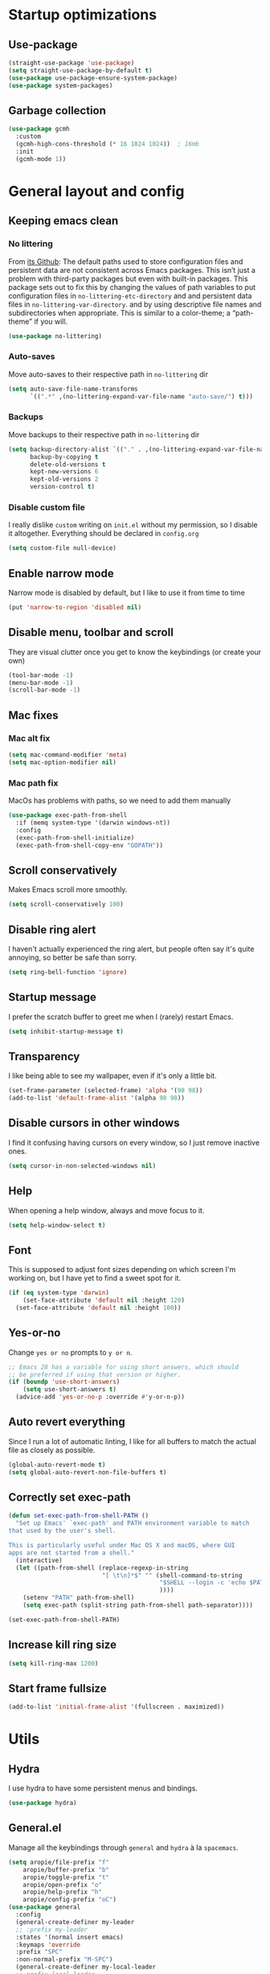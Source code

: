 * Startup optimizations
** Use-package
#+BEGIN_SRC emacs-lisp
  (straight-use-package 'use-package)
  (setq straight-use-package-by-default t)
  (use-package use-package-ensure-system-package)
  (use-package system-packages)
#+END_SRC
** Garbage collection
#+BEGIN_SRC emacs-lisp
  (use-package gcmh
    :custom
    (gcmh-high-cons-threshold (* 16 1024 1024))  ; 16mb
    :init
    (gcmh-mode 1))
#+END_SRC
* General layout and config
** Keeping emacs clean
*** No littering
From [[https://github.com/emacscollective/no-littering][its Github]]: The default paths used to store configuration files and persistent data are not
consistent across Emacs packages. This isn’t just a problem with third-party packages but even with
built-in packages. This package sets out to fix this by changing the values of path variables to put
configuration files in ~no-littering-etc-directory~ and and persistent data files in
~no-littering-var-directory~. and by using descriptive file names and subdirectories when
appropriate. This is similar to a color-theme; a “path-theme” if you will.
#+BEGIN_SRC emacs-lisp
  (use-package no-littering)
#+END_SRC
*** Auto-saves
Move auto-saves to their respective path in ~no-littering~ dir
#+BEGIN_SRC emacs-lisp
  (setq auto-save-file-name-transforms
        `((".*" ,(no-littering-expand-var-file-name "auto-save/") t)))
#+END_SRC

*** Backups
Move backups to their respective path in ~no-littering~ dir
#+BEGIN_SRC emacs-lisp
  (setq backup-directory-alist `(("." . ,(no-littering-expand-var-file-name "backups/")))
        backup-by-copying t
        delete-old-versions t
        kept-new-versions 6
        kept-old-versions 2
        version-control t)
#+END_SRC

*** Disable custom file
I really dislike ~custom~ writing on ~init.el~ without my permission, so I disable it
altogether. Everything should be declared in ~config.org~
#+BEGIN_SRC emacs-lisp
  (setq custom-file null-device)
#+END_SRC
** Enable narrow mode
Narrow mode is disabled by default, but I like to use it from time to time
#+BEGIN_SRC emacs-lisp
  (put 'narrow-to-region 'disabled nil)
#+END_SRC
** Disable menu, toolbar and scroll
They are visual clutter once you get to know the keybindings (or create your own)
#+BEGIN_SRC emacs-lisp
  (tool-bar-mode -1)
  (menu-bar-mode -1)
  (scroll-bar-mode -1)
#+END_SRC
** Mac fixes
*** Mac alt fix
#+BEGIN_SRC emacs-lisp
  (setq mac-command-modifier 'meta)
  (setq mac-option-modifier nil)
#+END_SRC
*** Mac path fix
MacOs has problems with paths, so we need to add them manually
#+BEGIN_SRC emacs-lisp
  (use-package exec-path-from-shell
    :if (memq system-type '(darwin windows-nt))
    :config
    (exec-path-from-shell-initialize)
    (exec-path-from-shell-copy-env "GOPATH"))
#+END_SRC
** Scroll conservatively
Makes Emacs scroll more smoothly.
#+BEGIN_SRC emacs-lisp
  (setq scroll-conservatively 100)
#+END_SRC
** Disable ring alert
I haven't actually experienced the ring alert, but people often say it's quite annoying, so better
be safe than sorry.
#+BEGIN_SRC emacs-lisp
  (setq ring-bell-function 'ignore)
#+END_SRC
** Startup message
I prefer the scratch buffer to greet me when I (rarely) restart Emacs.
#+BEGIN_SRC emacs-lisp
  (setq inhibit-startup-message t)
#+END_SRC
** Transparency
I like being able to see my wallpaper, even if it's only a little bit.
#+BEGIN_SRC emacs-lisp
  (set-frame-parameter (selected-frame) 'alpha '(98 98))
  (add-to-list 'default-frame-alist '(alpha 98 98))
#+END_SRC
** Disable cursors in other windows
I find it confusing having cursors on every window, so I just remove inactive ones.
#+BEGIN_SRC emacs-lisp
  (setq cursor-in-non-selected-windows nil)
#+END_SRC
** Help
When opening a help window, always and move focus to it.
#+BEGIN_SRC emacs-lisp
  (setq help-window-select t)
#+END_SRC
** Font
This is supposed to adjust font sizes depending on which screen I'm working on, but I have yet to
find a sweet spot for it.
#+BEGIN_SRC emacs-lisp
  (if (eq system-type 'darwin)
      (set-face-attribute 'default nil :height 120)
    (set-face-attribute 'default nil :height 100))
#+END_SRC
** Yes-or-no
Change =yes or no= prompts to =y or n=.
#+BEGIN_SRC emacs-lisp
  ;; Emacs 28 has a variable for using short answers, which should
  ;; be preferred if using that version or higher.
  (if (boundp 'use-short-answers)
      (setq use-short-answers t)
    (advice-add 'yes-or-no-p :override #'y-or-n-p))
#+END_SRC
** Auto revert everything
Since I run a lot of automatic linting, I like for all buffers to match the actual file as closely
as possible.
#+BEGIN_SRC emacs-lisp
  (global-auto-revert-mode t)
  (setq global-auto-revert-non-file-buffers t)
#+END_SRC
** Correctly set exec-path
#+BEGIN_SRC emacs-lisp
  (defun set-exec-path-from-shell-PATH ()
    "Set up Emacs' `exec-path' and PATH environment variable to match
  that used by the user's shell.

  This is particularly useful under Mac OS X and macOS, where GUI
  apps are not started from a shell."
    (interactive)
    (let ((path-from-shell (replace-regexp-in-string
                            "[ \t\n]*$" "" (shell-command-to-string
                                            "$SHELL --login -c 'echo $PATH'"
                                            ))))
      (setenv "PATH" path-from-shell)
      (setq exec-path (split-string path-from-shell path-separator))))

  (set-exec-path-from-shell-PATH)
#+END_SRC
** Increase kill ring size
#+BEGIN_SRC emacs-lisp
  (setq kill-ring-max 1200)
#+END_SRC
** Start frame fullsize
#+BEGIN_SRC emacs-lisp
  (add-to-list 'initial-frame-alist '(fullscreen . maximized))
#+END_SRC
* Utils
** Hydra
I use hydra to have some persistent menus and bindings.
#+BEGIN_SRC emacs-lisp
  (use-package hydra)
#+END_SRC
** General.el
Manage all the keybindings through ~general~ and ~hydra~ à la ~spacemacs~.
#+BEGIN_SRC emacs-lisp
  (setq aropie/file-prefix "f"
  	  aropie/buffer-prefix "b"
  	  aropie/toggle-prefix "t"
  	  aropie/open-prefix "o"
  	  aropie/help-prefix "h"
  	  aropie/config-prefix "oC")
  (use-package general
    :config
    (general-create-definer my-leader
  	;; :prefix my-leader
  	:states '(normal insert emacs)
  	:keymaps 'override
  	:prefix "SPC"
  	:non-normal-prefix "M-SPC")
    (general-create-definer my-local-leader
  	;; prefix local-leader
  	:states '(normal insert emacs)
  	:prefix "SPC m"
  	:non-normal-prefix "M-SPC m")
    (general-auto-unbind-keys))
  (my-leader
    aropie/file-prefix'(:ignore t :which-key "File")
    aropie/buffer-prefix '(:ignore t :which-key "Buffer")
    aropie/toggle-prefix '(:ignore t :which-key "Toggle")
    aropie/open-prefix '(:ignore t :which-key "Open")
    aropie/help-prefix '(:ignore t :which-key "Help")
    aropie/config-prefix '(:ignore t :which-key "Config"))
#+END_SRC
** Main keybindings
*** File keybindings
#+BEGIN_SRC emacs-lisp
  ;; Taken from https://emacsredux.com/blog/2013/05/04/rename-file-and-buffer/
  (defun aropie/rename-file-and-buffer ()
    "Rename the current buffer and file it is visiting."
    (interactive)
    (let ((filename (buffer-file-name)))
      (if (not (and filename (file-exists-p filename)))
          (message "Buffer is not visiting a file!")
        (let ((new-name (read-file-name "New name: " filename)))
          (cond
           ((vc-backend filename) (vc-rename-file filename new-name))
           (t
            (rename-file filename new-name t)
            (set-visited-file-name new-name t t)))))))

  (my-leader
    :infix aropie/file-prefix
    "f" '("Find file" . find-file)
    "s" '("Save file" . save-buffer)
    "r" '("Rename/move this file)" . aropie/rename-file-and-buffer)
    "u" '("Sudo find file (TBD)" t . :ignore)
    "U" '("Sudo this file (TBD)" t . :ignore))
  (my-leader
    "SPC" '("Find file in project" . projectile-find-file)
    "." '("Find file" . find-file)
    "," '("Switch to buffer" . switch-to-buffer))
#+END_SRC
*** Buffer keybindings
#+BEGIN_SRC emacs-lisp
  (my-leader
    :infix aropie/buffer-prefix
    "b" '("Switch to workspace buffer" . consult-buffer)
    "i" '("Clone buffer as indirect buffer" . clone-indirect-buffer)
    "k" '("Kill this buffer" . kill-this-buffer)
    "r" '("Revert buffer" . revert-buffer)
    "n" '("Next buffer" . next-buffer)
    "p" '("Previous buffer" . previous-buffer)
    "e" '("Set buffer coding system" . set-buffer-file-coding-system))
  (my-leader
    "," '("Switch to workspace buffer" . consult-buffer))
#+END_SRC
*** Toggle keybindings
#+BEGIN_SRC emacs-lisp
  (my-leader
	:infix aropie/toggle-prefix
	"l" '("Line numbers" . global-display-line-numbers-mode)
	"r" '("Read only mode" . read-only-mode)
	"w" '("Whitespace mode" . whitespace-mode)
	"v" '("Visual line mode" . visual-line-mode)
	"t" '("Truncate lines" . toggle-truncate-lines))
#+END_SRC
*** Open keybindings
#+BEGIN_SRC emacs-lisp
  (my-leader
    :infix aropie/open-prefix
    "c" '("Calc" . calc)
    "s" '("Scratch" . scratch-buffer))

#+END_SRC
*** Help keybindings
#+BEGIN_SRC emacs-lisp
  (my-leader
    :infix aropie/help-prefix
    "a" '("Apropos" . apropos-command)
    "k" '("Key" . describe-key)
    "f" '("Function" . describe-function)
    "m" '("Mode" . describe-mode)
    "b" '("Bindings" . describe-bindings)
    "B" '("Personal bindings" . general-describe-keybindings)
    "v" '("Variable" . describe-variable))
#+END_SRC
*** Config shortcuts
I tend to modify a lot my config files, so I set shortcuts to the most used ones.
#+BEGIN_SRC emacs-lisp
  (defun aropie/emacs-config-visit ()
    (interactive)
    (find-file (expand-file-name "config.org" user-emacs-directory)))
  (defun aropie/zsh-config-visit ()
    (interactive)
    (find-file (expand-file-name ".zshrc" (let ((dir (substitute-env-vars "$ZDOTDIR")))
  										  (if (eq dir "")
  											  (substitute-env-vars "$HOME")
  											dir)))))
  (defun aropie/emacs-config-reload ()
    (interactive)
    (org-babel-load-file (expand-file-name "config.org" user-emacs-directory)))

  (my-leader
    :infix aropie/config-prefix
    "e" '("emacs" . aropie/emacs-config-visit)
    "z" '("zsh" . aropie/zsh-config-visit)
    "r" '("Reload emacs config" . aropie/emacs-config-reload))
#+END_SRC
** Which-key
Because Emacs is hard enough without visual aids.
#+BEGIN_SRC emacs-lisp
  (use-package which-key
    :init
    (which-key-mode)
    :custom
    (setq which-key-idle-delay 1))
#+END_SRC
** Rg
Ripgrep.
#+BEGIN_SRC emacs-lisp
  (use-package rg
    :ensure-system-package (rg . ripgrep))
#+END_SRC
** Vertico
From [[https://github.com/minad/vertico][its Github]]: Vertico provides a performant and minimalistic vertical completion UI based on the
default completion system. The focus of Vertico is to provide a UI which behaves correctly under all
circumstances. By reusing the built-in facilities system, Vertico achieves full compatibility with
built-in Emacs completion commands and completion tables.
#+BEGIN_SRC emacs-lisp
  (use-package vertico
    :custom
    (enable-recursive-minibuffers t)
    (vertico-cycle t)
    :config
    (general-define-key
     :keymaps 'vertico-map
     "C-S-J" 'vertico-next-group
     "C-S-K" 'vertico-previous-group
     "C-j" 'vertico-next
     "C-k" 'vertico-previous)
    (vertico-mode))
#+END_SRC
** Marginalia
Adds annotations at the margin for minivuffer completions.
#+BEGIN_SRC emacs-lisp
  (use-package marginalia
    :after vertico
    :general (:keymaps 'minibuffer-local-map
              "M-A" 'marginalia-cycle)
    :init
    (marginalia-mode t))
#+END_SRC
** Orderless
#+BEGIN_SRC emacs-lisp
  (use-package orderless
    :ensure t
    :custom
    (completion-styles '(orderless basic))
    (completion-category-overrides '((file (styles basic partial-completion)))))
#+END_SRC
** Consult
#+BEGIN_SRC emacs-lisp
  (use-package consult
    :after (evil)
    :hook (completion-list-mode . consult-preview-at-point-mode)
    :init
    (general-define-key
     "C-s" 'consult-line
     :keymap minibuffer-local-map
     "C-r" 'consult-history)
    (evil-add-command-properties #'consult-buffer :jump t)
    :config

    (my-leader
      :infix aropie/toggle-prefix
      "m" '("Toggle minor mode (i/o/l/g SPC)" . consult-minor-mode-menu)
      "M" '("Toggle major mode (l/g/m SPC)" . consult-mode-command))
    (setq xref-show-xrefs-function #'consult-xref
          xref-show-definitions-function #'consult-xref))
#+END_SRC
** Embark
#+BEGIN_SRC emacs-lisp
  (use-package embark
    :bind
    (("C-." . embark-act)         ;; pick some comfortable binding
     ("C-;" . embark-dwim)        ;; good alternative: M-.
     ("C-h B" . embark-bindings))) ;; alternative for `describe-bindings'
  (use-package embark-consult
    :ensure t ; only need to install it, embark loads it after consult if found
    :hook
    (embark-collect-mode . consult-preview-at-point-mode))
#+END_SRC
** Presentation mode
A mode to enbiggen font for presentations and screen sharing.
#+BEGIN_SRC emacs-lisp
  (use-package presentation
    :config
    (defun aropie/presentation-on ()
      (lsp-ui-mode -1))
    (defun aropie/presentation-off ()
      (lsp-ui-mode 1))

    (add-hook 'presentation-on-hook #'aropie/presentation-on)
    (add-hook 'presentation-off-hook #'aropie/presentation-off)

    (my-leader
      :infix aropie/toggle-prefix
      "p" '("Presentation mode" . presentation-mode)))
#+END_SRC
** Projectile
Projectile's really cool. Very nice project management.
#+BEGIN_SRC emacs-lisp
  (use-package projectile
    :custom
    (projectile-indexing-method 'alien)
    (projectile-completion-system 'auto)
    (projectile-enable-caching t)
    :config
    (add-to-list 'projectile-globally-ignored-directories ".venv")
    (projectile-mode t)
    (my-leader
      :infix "p"
      "" '(:ignore t :which-key "Project")
  	"p" '("Switch project" . projectile-switch-project)
      "f" '("Find file" . projectile-find-file)
      "F" '("Find file (other window)" . projectile-find-file-other-window)
      "b" '("Switch to buffer" . projectile-switch-to-buffer)
      "B" '("Switch to buffer (other window)" . projectile-switch-to-buffer-other-window)
      "k" '("Kill all project buffers" . projectile-kill-buffers)
      "t" '("Toggle between test and implementation" . projectile-toggle-between-implementation-and-test)
      "T" '("Run project's tests" . projectile-test-project)
      "a" '("Add bookmark to project" . projectile-add-known-project)
      "r" '("Replace in project" . projectile-replace)
      "c" '("Clear project's cache" . projectile-invalidate-cache)
      "s" '("Search in project" . consult-ripgrep)))
#+END_SRC
** Dumb-jump
Jumping to definitions made simple
#+BEGIN_SRC emacs-lisp
  (use-package dumb-jump
    :custom
    (dumb-jump-use-visible-window nil)
    :config
    (add-hook 'xref-backend-functions #'dumb-jump-xref-activate)
    (setq dumb-jump-force-searcher 'rg)
    (my-leader
      :infix "d"
      "" '(:ignore t :which-key "Definition")
      "j" '("Jump to definition" . dumb-jump-go)
      "o" '("Jump to definition on the other window" . dumb-jump-go-other-window)
      "l" '("Look at definition on tooltip" . dumb-jump-quick-look)
      "b" '("Jump back to previous-to-jump position" . dumb-jump-back)))
#+END_SRC

** Helpful
Improves ~help~ buffers adding contextual information and multiple references.
#+BEGIN_SRC emacs-lisp
  (use-package helpful
    :bind
    ([remap describe-function] . helpful-function)
    ([remap describe-command] . helpful-command)
    ([remap describe-variable] . helpful-variable)
    ([remap describe-key] . helpful-key))
#+END_SRC
** Undo tree
Undoing becomes actually a branching tree, one that I can actually navigate. This is some serious
voodoo stuff.
#+BEGIN_SRC emacs-lisp
  (use-package undo-tree
    :custom (undo-tree-auto-save-history nil)
    :config
    (global-undo-tree-mode t)
    (my-leader
  	:infix aropie/open-prefix
  	"u" '("Undo tree" . undo-tree-visualize)))
#+END_SRC
** Avy
Jump around like there's no tomorrow.
#+BEGIN_SRC emacs-lisp
  (use-package avy
    :custom
    (avy-background t)
    (avy-all-windows t)
    :config
    (defun aropie/avy-jump-to-char-in-one-window()
      (interactive)
      (setq current-prefix-arg '(4)) ; C-u
      (call-interactively 'avy-goto-char-2))


  (defun avy-goto-definition (pt)
    (save-excursion
  	(goto-char pt)
  	(evil-goto-definition))
    t)

  (setf (alist-get ?D avy-dispatch-alist) 'avy-goto-definition)

    (general-define-key
     :keymaps 'override
     "C-;" 'avy-goto-char-timer)

    (my-leader
      :infix "j"
      "" '(:ignore t :which-key "Jump")
      "w" '("Jump to word" . avy-goto-subword-1)
      "l" '("Jump to line" . avy-goto-line)
      "c" '("Jump to char" . avy-goto-char)
      "m" '(:ignore t :which-key "Move...")
      "ml" '("Move line" . avy-move-line)
      "mr" '("Move region" . avy-move-region)
      "y" '(:ignore t :which-key "Yank...")
      "yl" '("Yank line" . avy-copy-line)
      "yr" '("Yank region" . avy-copy-region)
      "k" '(:ignore t :which-key "Kill...")
      "kr" '("Kill region between lines" . avy-kill-region)
      "kl" '("Kill line" . avy-kill-whole-line)))
#+END_SRC
** Ace window
Window managing made smart.
#+BEGIN_SRC emacs-lisp
  (use-package ace-window
    :custom
    (aw-scope 'frame)
    (aw-keys '(?a ?s ?d ?f ?g ?h ?j ?k ?l))
    :config
    (global-set-key (kbd "M-o") 'other-window)
    (winner-mode t)
    (general-define-key
     :states '(normal insert emacs)
     :keymaps 'override
     "C-w C-w" 'ace-window)

    (my-leader
      :infix "w"
      "" '(:ignore t :which-key "Windows")
      "w" '("Change window" . ace-window)
      "u" '("Undo windows config" . winner-undo)
      "s" '("Swap windows" . ace-swap-window)
      "o" '("Delete other windows" . delete-other-windows)
      "x" '("Delete window" . ace-delete-window)
      "h" '("Split window horizontally" . split-window-vertically)
      "v" '("Split window vertically" . split-window-horizontally)
      "r" '("Resize windows" . hydra-window-resize/body)))
#+END_SRC
** Verb
Like [[https://github.com/pashky/restclient.el][restclient.el]], but +better+ with ~org-mode.~
#+BEGIN_SRC emacs-lisp
  (use-package verb
    :config
    (push '("application/x-amz-json-1.1" verb-handler-json) verb-content-type-handlers)
    (my-local-leader
  	:keymaps 'verb-mode-map
  	:state 'normal
  	"m" 'verb-send-request-on-point
  	"vv" 'verb-set-var))
#+END_SRC
*** Set local variables to safe
For the custom template I'm using for verb files, I set some variables to ~safe~ in order to avoid
prompts everytime I open one of those files.
#+BEGIN_SRC emacs-lisp
  (add-to-list 'safe-local-variable-values '(flyspell-mode))
  (add-to-list 'safe-local-variable-values '(org-fontify-emphasized-text))
#+END_SRC
** Persistent scratch
#+BEGIN_SRC emacs-lisp
  (use-package persistent-scratch
    :init
    (persistent-scratch-setup-default)
    :config
    (add-hook 'kill-emacs-hook 'persistent-scratch-save))
#+END_SRC
** Dired
#+BEGIN_SRC emacs-lisp
  (use-package dired
    :straight nil
    :custom
    (dired-listing-switches "-Agho --group-directories-first")
    (dired-recursive-copies 'always)
    (dired-recursive-deletes 'always)
    (dired-dwim-target t)
    (dired-omit-files "^\\.[^.].*")
    (dired-use-ls-dired 'unspecified)
    :hook ((dired-mode . dired-omit-mode)
           (dired-mode . dired-hide-details-mode))
    :general (my-leader
    	:infix aropie/toggle-prefix
    	:states '(normal visual motion)
    	:keymaps 'dired-mode-map
    	"h" '("Toggle hidden files" . dired-omit-mode)
    	"a" '("Toggle full details" . dired-hide-details-mode))
    :init
    (when (eq system-type 'darwin)
  	(setq insert-directory-program "/opt/homebrew/bin/gls"))

    :config

    ;; Open dired folders in same buffer
    (put 'dired-find-alternate-file 'disabled nil)

    (general-define-key
     :states 'normal
     :keymaps 'dired-mode-map
     "h" 'dired-up-directory
     "l" 'dired-find-alternate-file)


    (my-leader
      :infix aropie/open-prefix
      "d" '("Dired" . dired-jump)))
#+END_SRC
*** Dired narrow
#+BEGIN_SRC emacs-lisp
  (use-package dired-narrow
    :bind (:map dired-mode-map
                ("/" . dired-narrow)))
#+END_SRC
*** Dired colorizing
#+BEGIN_SRC emacs-lisp
  (use-package diredfl
    :hook (dired-mode . diredfl-mode))
#+END_SRC
*** All the icons
#+BEGIN_SRC emacs-lisp
  (use-package all-the-icons-dired
    :hook (dired-mode . all-the-icons-dired-mode))
#+END_SRC
*** Rainbow
#+BEGIN_SRC emacs-lisp
  (use-package dired-rainbow
    :config
    (progn
      (dired-rainbow-define-chmod directory "#6cb2eb" "d.*")
      (dired-rainbow-define html "#eb5286" ("css" "less" "sass" "scss" "htm" "html" "jhtm" "mht" "eml" "mustache" "xhtml"))
      (dired-rainbow-define xml "#f2d024" ("xml" "xsd" "xsl" "xslt" "wsdl" "bib" "json" "msg" "pgn" "rss" "yaml" "yml" "rdata"))
      (dired-rainbow-define document "#9561e2" ("docm" "doc" "docx" "odb" "odt" "pdb" "pdf" "ps" "rtf" "djvu" "epub" "odp" "ppt" "pptx"))
      (dired-rainbow-define markdown "#ffed4a" ("org" "etx" "info" "markdown" "md" "mkd" "nfo" "pod" "rst" "tex" "textfile" "txt"))
      (dired-rainbow-define database "#6574cd" ("xlsx" "xls" "csv" "accdb" "db" "mdb" "sqlite" "nc"))
      (dired-rainbow-define media "#de751f" ("mp3" "mp4" "MP3" "MP4" "avi" "mpeg" "mpg" "flv" "ogg" "mov" "mid" "midi" "wav" "aiff" "flac"))
      (dired-rainbow-define image "#f66d9b" ("tiff" "tif" "cdr" "gif" "ico" "jpeg" "jpg" "png" "psd" "eps" "svg"))
      (dired-rainbow-define log "#c17d11" ("log"))
      (dired-rainbow-define shell "#f6993f" ("awk" "bash" "bat" "sed" "sh" "zsh" "vim"))
      (dired-rainbow-define interpreted "#38c172" ("py" "ipynb" "rb" "pl" "t" "msql" "mysql" "pgsql" "sql" "r" "clj" "cljs" "scala" "js"))
      (dired-rainbow-define compiled "#4dc0b5" ("asm" "cl" "lisp" "el" "c" "h" "c++" "h++" "hpp" "hxx" "m" "cc" "cs" "cp" "cpp" "go" "f" "for" "ftn" "f90" "f95" "f03" "f08" "s" "rs" "hi" "hs" "pyc" ".java"))
      (dired-rainbow-define executable "#8cc4ff" ("exe" "msi"))
      (dired-rainbow-define compressed "#51d88a" ("7z" "zip" "bz2" "tgz" "txz" "gz" "xz" "z" "Z" "jar" "war" "ear" "rar" "sar" "xpi" "apk" "xz" "tar"))
      (dired-rainbow-define packaged "#faad63" ("deb" "rpm" "apk" "jad" "jar" "cab" "pak" "pk3" "vdf" "vpk" "bsp"))
      (dired-rainbow-define encrypted "#ffed4a" ("gpg" "pgp" "asc" "bfe" "enc" "signature" "sig" "p12" "pem"))
      (dired-rainbow-define fonts "#6cb2eb" ("afm" "fon" "fnt" "pfb" "pfm" "ttf" "otf"))
      (dired-rainbow-define partition "#e3342f" ("dmg" "iso" "bin" "nrg" "qcow" "toast" "vcd" "vmdk" "bak"))
      (dired-rainbow-define vc "#0074d9" ("git" "gitignore" "gitattributes" "gitmodules"))
      (dired-rainbow-define-chmod executable-unix "#38c172" "-.*x.*")
      ))
#+END_SRC
*** Collapse
#+BEGIN_SRC emacs-lisp
  (use-package dired-collapse
    :hook (dired-mode . dired-collapse-mode))
#+END_SRC
** Make shebang (#!) files executable on save
#+BEGIN_SRC emacs-lisp
(add-hook 'after-save-hook #'executable-make-buffer-file-executable-if-script-p)
#+END_SRC
** PDF Tools
#+BEGIN_SRC emacs-lisp
  (use-package pdf-tools
    :config
    (pdf-tools-install))
#+END_SRC
*** PDF restore view
#+BEGIN_SRC emacs-lisp
  (use-package pdf-view-restore
    :after pdf-tools
    :config
    (add-hook 'pdf-view-mode-hook 'pdf-view-restore-mode))
#+END_SRC
** Debugging
#+BEGIN_SRC emacs-lisp
  (use-package dap-mode
    :config
    (dap-ui-mode 1))
#+END_SRC
** Ediff
#+BEGIN_SRC emacs-lisp
  (setq ediff-window-setup-function 'ediff-setup-windows-plain)
  (setq ediff-split-window-function 'split-window-horizontally)
#+END_SRC
** Vterm
#+BEGIN_SRC emacs-lisp
  (use-package vterm
    :custom (vterm-max-scrollback 100000))
#+END_SRC
*** Multi-Vterm
#+BEGIN_SRC emacs-lisp
  (use-package multi-vterm
    :after consult
    :hook (vterm-mode . evil-insert-state)
    :general ("C-<return>" 'aropie/dwim-toggle-dedicated-vterm)
    :init
    (defun aropie/dwim-toggle-dedicated-vterm ()
  	"DWIM when toggling the dedicated vterm buffer.

  If dedicated vterm is not visible, open it and switch focus to it.
  If it's visible but not selected, select it.
  If it's visible and selected, close it."
  	(interactive)
  	(let ((vterm-buffer-window (if (boundp 'multi-vterm-dedicated-buffer)
  								   (get-buffer-window multi-vterm-dedicated-buffer))))
  	  (if vterm-buffer-window
  		  (if (eq (current-buffer) multi-vterm-dedicated-buffer)
  			  (multi-vterm-dedicated-close)
  			(select-window vterm-buffer-window))
  		(multi-vterm-dedicated-open))))
    :config
    ;;  Filter by default the dedicated vterm from consult buffer list
    (push "\\*vterminal - dedicated\\*" consult-buffer-filter))
#+END_SRC
** Popwin
#+BEGIN_SRC emacs-lisp
  (use-package popwin
    :config
    (popwin-mode 1))
#+END_SRC
** GPT
Add an LLM client within Emacs
#+BEGIN_SRC emacs-lisp
  (use-package gptel
    :config
    (my-leader
  	:infix aropie/open-prefix
  	"g" '("GPT" . gptel-menu)))
#+END_SRC
** Pulsar
#+BEGIN_SRC emacs-lisp
  (use-package pulsar
    :config
    (pulsar-global-mode t))

#+END_SRC
* Editing
** Indentation
*** Tabs
**** Use tabs (almost) always
#+BEGIN_SRC emacs-lisp
  (setq-default indent-tabs-mode t)
#+END_SRC
**** Set default tab size
#+BEGIN_SRC emacs-lisp
  (setq-default tab-width 4)
#+END_SRC
** Line numbers
Use relative line numbers, but only for programming languages
#+BEGIN_SRC emacs-lisp
  (setq display-line-numbers-type 'visual)
  (add-hook 'prog-mode-hook 'display-line-numbers-mode)
#+END_SRC
** Evil
Embrace the anarchy. I love vim's modal editing. I hate vim as an editor
#+BEGIN_QUOTE
Evil will always triumph, because good is dumb.
Spaceballs (1987)
#+END_QUOTE

#+BEGIN_SRC emacs-lisp
  (use-package evil
    :requires undo-tree
    :custom
    (evil-undo-system 'undo-tree)
    :init
    (setq evil-want-integration t)
    (setq evil-want-keybinding nil)
    (setq evil-respect-visual-line-mode t)
    (setq-default evil-shift-width tab-width)
    :config
    ;; Push xref to the front of goto-defintion functions so it always have priority
    (push 'evil-goto-definition-xref evil-goto-definition-functions)
    (evil-mode 1))
#+END_SRC
*** Evil collection
#+BEGIN_SRC emacs-lisp
  (use-package evil-collection
    :after evil
    :custom (evil-collection-outline-bind-tab-p t)
    :config
    (evil-collection-init))
#+END_SRC
*** Evil snipe
#+BEGIN_SRC emacs-lisp
  (use-package evil-snipe
    :custom
    (evil-snipe-smart-case t)
    (evil-snipe-auto-scroll t)
    :init
    (evil-snipe-mode t)
    (evil-snipe-override-mode t)
    ;; Evil-snipe conflicts with Magit
    (add-hook 'magit-mode-hook 'turn-off-evil-snipe-override-mode))
#+END_SRC
*** Evil args
#+BEGIN_SRC emacs-lisp
  (use-package evil-args
    :config
    ;; bind evil-args text objects
    (define-key evil-inner-text-objects-map "a" 'evil-inner-arg)
    (define-key evil-outer-text-objects-map "a" 'evil-outer-arg)

    ;; bind evil-forward/backward-args
    (define-key evil-normal-state-map "L" 'evil-forward-arg)
    (define-key evil-normal-state-map "H" 'evil-backward-arg)
    (define-key evil-motion-state-map "L" 'evil-forward-arg)
    (define-key evil-motion-state-map "H" 'evil-backward-arg))
#+END_SRC
*** Evil commentary
Allows to comment word-objects
#+BEGIN_SRC emacs-lisp
  (use-package evil-commentary
    :init
    (evil-commentary-mode t))

#+END_SRC
*** Evil surround
Allows to modify surroundings of word-objects
#+BEGIN_SRC emacs-lisp
  (use-package evil-surround
    :init
    (global-evil-surround-mode t))
#+END_SRC
*** Evil exchange
Allows for text objects exchanging
#+BEGIN_SRC emacs-lisp
  (use-package evil-exchange
    :config
    (evil-exchange-install))
#+END_SRC
*** Evil escape
#+BEGIN_SRC emacs-lisp
  (use-package evil-escape
    :config
    (setq-default evil-escape-key-sequence "jk")
    (evil-escape-mode t))
#+END_SRC
*** Evil indent
#+BEGIN_SRC emacs-lisp
  (use-package evil-indent-plus
    :config
    (evil-indent-plus-default-bindings))
#+END_SRC
*** Evil numbers
#+BEGIN_SRC emacs-lisp
  (use-package evil-numbers
    :config
    (define-key evil-normal-state-map (kbd "C-c +") 'evil-numbers/inc-at-pt)
    (define-key evil-normal-state-map (kbd "C-c -") 'evil-numbers/dec-at-pt)
    (define-key evil-visual-state-map (kbd "C-c +") 'evil-numbers/inc-at-pt)
    (define-key evil-visual-state-map (kbd "C-c -") 'evil-numbers/dec-at-pt))
#+END_SRC
*** Evil multiple cursors
#+BEGIN_SRC emacs-lisp
  (use-package evil-mc
  	:hook ((prog-mode text-mode) . evil-mc-mode)
  	:config
      ;; Prevent evil-mc from deleting named registers
      ;; See https://github.com/gabesoft/evil-mc/issues/83
      (setq evil-mc-cursor-variables
    		(mapcar
    		 (lambda (s)
    		   (remove 'register-alist
    				   (remove 'evil-markers-alist
    						   (remove evil-was-yanked-without-register s))))
    		 evil-mc-cursor-variables))

  	(defhydra hydra-mc (:color red)
  	  "Multiple cursors"
  	  ("n" evil-mc-make-and-goto-next-match "Create and next match")
  	  ("p" evil-mc-make-and-goto-prev-match "Create and previous match")
  	  ("N" evil-mc-skip-and-goto-next-match "Skip to next match")
  	  ("P" evil-mc-skip-and-goto-prev-match "Skip to previous match")
  	  ("m" evil-mc-make-all-cursors "Create all cursors")
  	  ("j" evil-mc-make-cursor-move-next-line "Create and next line")
  	  ("k" evil-mc-make-cursor-move-prev-line "Create and previous line")
  	  ("q" evil-mc-undo-all-cursors "Undo all cursors" :color blue))
  	(general-define-key
  	 :states '(normal visual)
  	 :keymaps 'override
  	 "gr" 'hydra-mc/body))
#+END_SRC
*** Evil Owl
#+BEGIN_SRC emacs-lisp
  (use-package evil-owl
    :custom (evil-owl-max-string-length 500)
    :config
    (add-to-list 'display-buffer-alist
                 '("*evil-owl*"
                   (display-buffer-in-side-window)
                   (side . bottom)
                   (window-height . 0.3)))
    (evil-owl-mode))
#+END_SRC
** Electric parenthesis
#+BEGIN_SRC emacs-lisp
  (electric-pair-mode t)
  (setq electric-pair-skip-whitespace nil)
#+END_SRC
** Remove whitespace prior to saving
#+BEGIN_SRC emacs-lisp
  (add-hook 'before-save-hook 'delete-trailing-whitespace)
#+END_SRC
** Flycheck
Syntax checker and linter on the fly
#+BEGIN_SRC emacs-lisp
  (use-package flycheck
    :init (global-flycheck-mode))

#+END_SRC
** Tree sitter
#+BEGIN_SRC emacs-lisp
  (use-package tree-sitter)
  (use-package tree-sitter-langs
    :init (add-hook 'tree-sitter-after-on-hook #'tree-sitter-hl-mode)
    :config
    (global-tree-sitter-mode))
#+END_SRC
** Code Folding
#+BEGIN_SRC emacs-lisp
  (use-package hideshow
    :hook (prog-mode . hs-minor-mode))
#+END_SRC
** Better jumper
#+BEGIN_SRC emacs-lisp
  (use-package better-jumper
    :hook (better-jumper-post-jump . recenter)
    :custom (better-jumper-add-jump-behavior 'replace)
    :init
    ;; Pulse the cursor after jumping
    (add-to-list 'pulsar-pulse-functions 'better-jumper-jump-forward)
    (add-to-list 'pulsar-pulse-functions 'better-jumper-jump-backward)
    :general (:states '(normal motion)
  					"C-o" 'better-jumper-jump-backward
  					"C-i" 'better-jumper-jump-forward)
    :config
    (better-jumper-mode))
#+END_SRC
** Apheleia
#+BEGIN_SRC emacs-lisp
  (use-package apheleia
    :config
    (apheleia-global-mode t))
#+END_SRC
** Auto-fill-mode
Enable ~auto-fill-mode~ for code comments. Also, by default ~fill-column~ is set to 70, which is way too low,
so we increase it a little bit. This value will be used for auto-filling code comments and also by
~org-mode~.
#+BEGIN_SRC emacs-lisp
  (setq-default fill-column 100)
  (add-hook 'prog-mode-hook
  		  (lambda () (progn
  					   (auto-fill-mode t)
  					   (set (make-local-variable 'comment-auto-fill-only-comments) t))))
#+END_SRC
** Parrot
#+BEGIN_SRC emacs-lisp
  (use-package parrot
    :config
    (parrot-mode)
    (define-key evil-normal-state-map (kbd "[r") 'parrot-rotate-prev-word-at-point)
    (define-key evil-normal-state-map (kbd "]r") 'parrot-rotate-next-word-at-point))
#+END_SRC
* Completion
** LSP
#+BEGIN_SRC emacs-lisp
  (use-package lsp-mode
    :hook (lsp-mode . lsp-enable-which-key-integration)
    :custom
    (lsp-headerline-breadcrumb-segments '(project file symbols))
    (lsp-headerline-breadcrumb-enable t)
    (lsp-enable-symbol-highlighting t)
    (lsp-lens-enable t)
    (lsp-eldoc-enable-hover t)
    (lsp-modeline-diagnostics-enable t)
    (lsp-diagnostics-provider 'flycheck)
    (lsp-signature-render-documentation nil)
    (lsp-log-io nil)
    (lsp-use-plists t)
    :commands lsp
    :config
    (general-define-key
     :states 'normal
     "gD" 'lsp-find-references)
    (my-leader
  	:infix "c"
  	"" '(:ignore t :which-key "Code")
  	"d" '("Debug session" . dap-hydra)
  	"r" '("Rename symbol" . lsp-rename)))

  (use-package lsp-ui
    :custom
    (lsp-ui-doc-enable t)
    (lsp-ui-doc-position 'at-point)
    (lsp-ui-doc-include-signature t)
    (lsp-ui-sideline-enable t)
    :hook (lsp-mode . lsp-ui-doc-mode)
    :config
    (my-leader
      :infix "c"
      "i" '("imenu" . lsp-ui-imenu))
    (my-leader
  	:infix aropie/toggle-prefix
  	"b" '("Breadcrumb" . lsp-headerline-breadcrumb-mode))
    (general-define-key
     :keymaps '(override lsp-ui-mode-map)
     :states 'normal
     "K" 'lsp-ui-doc-glance
     "<backtab>" 'lsp-ui-doc-focus-frame)
    (general-define-key
     :states 'normal
     :keymaps 'lsp-ui-doc-frame-mode-map
     "q" 'lsp-ui-doc-hide))
#+END_SRC
*** LSP booster
#+BEGIN_SRC emacs-lisp
  (defun lsp-booster--advice-json-parse (old-fn &rest args)
    "Try to parse bytecode instead of json."
    (or
     (when (equal (following-char) ?#)
  	 (let ((bytecode (read (current-buffer))))
  	   (when (byte-code-function-p bytecode)
  		 (funcall bytecode))))
     (apply old-fn args)))
  (advice-add (if (progn (require 'json)
  					   (fboundp 'json-parse-buffer))
  				'json-parse-buffer
  			  'json-read)
  			:around
  			#'lsp-booster--advice-json-parse)

  (defun lsp-booster--advice-final-command (old-fn cmd &optional test?)
    "Prepend emacs-lsp-booster command to lsp CMD."
    (let ((orig-result (funcall old-fn cmd test?)))
      (if (and (not test?)                             ;; for check lsp-server-present?
               (not (file-remote-p default-directory)) ;; see lsp-resolve-final-command, it would add extra shell wrapper
               lsp-use-plists
               (not (functionp 'json-rpc-connection))  ;; native json-rpc
               (executable-find "emacs-lsp-booster"))
          (progn
    	(when-let ((command-from-exec-path (executable-find (car orig-result))))  ;; resolve command from exec-path (in case not found in $PATH)
              (setcar orig-result command-from-exec-path))
    	(message "Using emacs-lsp-booster for %s!" orig-result)
    	(cons "emacs-lsp-booster" orig-result))
    	orig-result)))
  (advice-add 'lsp-resolve-final-command :around #'lsp-booster--advice-final-command)
#+END_SRC
** Company
My choice for auto-completion
#+BEGIN_SRC emacs-lisp
  (use-package company
	:after lsp-mode
	:hook (prog-mode . company-mode)
	:custom
	(company-begin-commands '(self-insert-command))
	(company-idle-delay 0.0)
	(company-minimum-prefix-length 1)
	(company-show-numbers t)
	(company-dabbrev-code-everywhere t)
	(company-dabbrev-code-other-buffers t)
	(company-dabbrev-downcase nil)
	(company-dabbrev-ignore-case t)
	(company-tooltip-align-annotations t)
	(company-show-quick-access t)
	:config
	(company-tng-configure-default))
#+END_SRC
*** Company box
#+BEGIN_SRC emacs-lisp
  (use-package company-box
    :requires company
    :hook (company-mode . company-box-mode))
#+END_SRC
*** Company Quickhelp
#+BEGIN_SRC emacs-lisp
  (use-package company-quickhelp
    :hook (company-mode . company-quickhelp-mode))
#+END_SRC
** YASnippet
#+BEGIN_SRC emacs-lisp
  (use-package yasnippet
    :custom (yas-snippet-dirs `(,(concat user-emacs-directory "templates")))
    :hook (yas-before-expand-snippet . evil-insert-state)
    :init
    (yas-global-mode 1))
#+END_SRC
** File templates
Idea taken from [[http://howardism.org/Technical/Emacs/templates-tutorial.html][here]]
#+BEGIN_SRC emacs-lisp
  (use-package autoinsert
    :custom
    (auto-insert-query nil)
    (auto-insert-directory (concat user-emacs-directory "templates"))
    :hook (find-file . auto-insert)
    :config
    (defun autoinsert-yas-expand()
      "Replace text in yasnippet template."
      (yas-expand-snippet (buffer-string) (point-min) (point-max)))
    (define-auto-insert "\\.py?$" ["default-py.py" autoinsert-yas-expand])
    (define-auto-insert "\\endpoints.org?$" ["default-endpoints.org" autoinsert-yas-expand])
    (define-auto-insert "\\.uml$" ["default-uml.uml" autoinsert-yas-expand])
    (auto-insert-mode t))
#+END_SRC
* UI
** Doom-theme
I like how Doom looks, but it's way too convoluted for my taste, so I just grab their theme
#+BEGIN_SRC emacs-lisp
  (use-package doom-themes
    :config
    (load-theme 'doom-one t)
    (doom-themes-org-config))
#+END_SRC
** Solaire
=Solaire-mode= is an aesthetic plugin designed to visually distinguish "real" buffers (i.e. file-visiting code buffers where you do most of your work) from "unreal" buffers (like popups, sidebars, log buffers, terminals, etc) by giving the latter a slightly different -- often darker -- background
#+BEGIN_SRC emacs-lisp
  (use-package solaire-mode
    :config
    (solaire-global-mode 1))
#+END_SRC
** All the icons
We take advantage of running Emacs as a GUI, and get nice icons for it
#+BEGIN_SRC emacs-lisp
  (use-package all-the-icons
    :init
    (unless (member "all-the-icons" (font-family-list))
  	(all-the-icons-install-fonts t)))
#+END_SRC
** All-the-icons-completion
#+BEGIN_SRC emacs-lisp
  (use-package all-the-icons-completion
    :after (marginalia all-the-icons)
    :hook (marginalia-mode . all-the-icons-completion-marginalia-setup)
    :init
    (all-the-icons-completion-mode))
#+END_SRC
** Doom-modeline
Nice replacement for default mode line
#+BEGIN_SRC emacs-lisp
  (use-package doom-modeline
    :hook (after-init . doom-modeline-mode)
    :defer t
    :init
    (unless (member "Symbols Nerd Font Mono" (font-family-list))
  	(nerd-icons-install-fonts t))
    :custom
    (doom-modeline-buffer-file-name-style 'relative-to-project)
    :config
    (set-face-attribute 'doom-modeline-evil-normal-state nil :foreground "skyblue2")
    (set-face-attribute 'doom-modeline-evil-insert-state nil :foreground "green"))
#+END_SRC

** Cursor colors
Adds visual aid to the modeline to know which mode I'm in
#+BEGIN_SRC emacs-lisp
  (setq evil-emacs-state-cursor '("red" bar))
  (setq evil-normal-state-cursor '("skyblue2" box))
  (setq evil-visual-state-cursor '("gray" box))
  (setq evil-insert-state-cursor '("green" bar))
  (setq evil-replace-state-cursor '("red" hollow))
  (setq evil-operator-state-cursor '("red" hollow))
#+END_SRC

** Rainbow-delimiters
Visual aid to know which parenthesis is paired to which
#+BEGIN_SRC emacs-lisp
  (use-package rainbow-delimiters
    :hook (prog-mode . rainbow-delimiters-mode))
#+END_SRC

** Show-paren
Highlight matching parenthesis on selection
#+BEGIN_SRC emacs-lisp
  (show-paren-mode t)
#+END_SRC
** Indent guides
Visual aid for indentation
#+BEGIN_SRC emacs-lisp
  (use-package highlight-indent-guides
    :custom
    (highlight-indent-guides-responsive 'top)
    (highlight-indent-guides-method 'character)
    (highlight-indent-guides-auto-character-face-perc 30)
    (highlight-indent-guides-auto-top-character-face-perc 80)
    :hook
    (prog-mode . highlight-indent-guides-mode))
#+END_SRC

** Line highlight
Highlights current line to aid with quick cursor finding
#+BEGIN_SRC emacs-lisp
  (global-hl-line-mode t)
#+END_SRC
** Pretty symbols
In emacs 24.4 we got prettify-symbols-mode which replaces things like lambda with λ. This can help make the code easier to read. The inhibit-compacting-font-caches stops garbage collect from trying to handle font caches which makes things a lot faster and saves us ram.
#+BEGIN_SRC emacs-lisp
  (setq prettify-symbols-unprettify-at-point 'right-edge)
  (setq inhibit-compacting-font-caches t)
#+END_SRC
These symbols are the basics I like enabled for all ~prog-mode~ modes.
#+BEGIN_SRC emacs-lisp
  (add-hook 'prog-mode-hook
            (lambda ()
              (push '("!=" . ?≠) prettify-symbols-alist)
              (push '("<=" . ?≤) prettify-symbols-alist)
              (push '(">=" . ?≥) prettify-symbols-alist)
              (push '("=>" . ?⇒) prettify-symbols-alist)))
#+END_SRC
** Nyan mode
#+BEGIN_SRC emacs-lisp
  (use-package nyan-mode
    :config
    (nyan-mode)
    (nyan-start-animation))
#+END_SRC
** Visual fill column
#+BEGIN_SRC emacs-lisp
  (use-package visual-fill-column
	:defer t
	:custom
	(visual-fill-column-width 110)
	(visual-fill-column-center-text t)
	(visual-fill-column-enable-sensible-window-split t))
#+END_SRC
** SVG-Tags
#+BEGIN_SRC emacs-lisp
  ;; It displays badly on MacOS, so I'm disabling it until I can figure it out
  (use-package svg-tag-mode
    :if (not (eq system-type 'darwin)))
#+END_SRC
** Hide mode-line
To be used in hooks for hiding the mode-line, mainly inferior-modes (ie shells, REPLs, etc)
#+BEGIN_SRC emacs-lisp
  (use-package hide-mode-line)
#+END_SRC
* Org
** Basic config
#+BEGIN_SRC emacs-lisp
    (defun aropie/org-mode-setup ()
  	(visual-fill-column-mode t)
  	(auto-fill-mode t)
  	(setq evil-auto-indent nil))

  (use-package org
  	:defer t
  	:hook (org-mode . aropie/org-mode-setup)
  	:custom
  	(org-src-window-setup 'current-window)
  	(org-log-done 'time)
  	(org-log-into-drawer t)
  	(org-agenda-start-with-log-time t)
  	(org-enforce-todo-dependencies t)
  	(org-hide-emphasis-markers t)
  	(org-confirm-babel-evaluate nil)
  	(org-ellipsis " ▾")
  	(org-src-fontify-natively t)
  	(org-fontify-quote-and-verse-blocks t)
  	(org-src-tab-acts-natively t)
  	(org-src-preserve-indentation nil)
  	(org-startup-folded t)
  	(org-cycle-separator-lines 2)
  	(org-tags-column 0)
  	(org-pretty-entities t)
  	(org-use-sub-superscripts nil)
  	:config
  	(add-to-list 'org-structure-template-alist '("el" . "SRC emacs-lisp"))
  	(add-to-list 'org-structure-template-alist '("sh" . "SRC sh"))
  	(add-to-list 'org-structure-template-alist '("sho" . "SRC sh :results output"))
  	(add-to-list 'org-export-backends 'md)
  	(add-to-list 'org-export-backends 'beamer)

  	;; Load languages functionality into Org Babel
  	(org-babel-do-load-languages
  	 'org-babel-load-languages
  	 '((shell . t)))

  	(my-local-leader
  	  :keymaps 'org-mode-map
  	  :state 'normal
  	  "t" 'org-set-tags-command
  	  "m" 'org-insert-structure-template)

  	(general-define-key
  	 :states 'normal
  	 :keymaps 'org-mode-map
  	 "TAB" 'org-cycle
  	 "H" 'org-up-element))
#+END_SRC
** Org Roam
#+BEGIN_SRC emacs-lisp
  (use-package org-roam
    :custom
    (org-roam-directory "~/Notes")
    :init (setq org-roam-v2-ack t)
    :config
    (org-roam-db-autosync-mode)
    (my-leader
      :infix "o"
      "n" '("Notes" . org-roam-node-find)))
#+END_SRC
** Agenda
#+BEGIN_SRC emacs-lisp
  (setq org-agenda-files '("~/Org"))
#+END_SRC
** Org bullet
#+BEGIN_SRC emacs-lisp
  (use-package org-bullets
    :hook (org-mode . org-bullets-mode))
#+END_SRC
** Org-pomodoro
#+BEGIN_SRC emacs-lisp
  (use-package org-pomodoro
    :defer t
    :config
    (setq org-pomodoro-ticking-sound-p t)
    (setq org-pomodoro-ticking-sound-states '(:pomodoro)))
#+END_SRC
** Org-capture
#+BEGIN_SRC emacs-lisp
  (global-set-key (kbd "C-c c") 'org-capture)
  (setq org-default-notes-file "~/Org/refile.org")
#+END_SRC
** Refile
#+BEGIN_SRC emacs-lisp
                                          ; Targets include this file and any file contributing to the agenda - up to 9 levels deep
  (setq org-refile-targets (quote ((nil :maxlevel . 9)
                                   (org-agenda-files :maxlevel . 9))))
                                          ; Use full outline paths for refile targets - we file directly with IDO
  (setq org-refile-use-outline-path t)

                                          ; Targets complete directly with IDO
  (setq org-outline-path-complete-in-steps nil)

                                          ; Allow refile to create parent tasks with confirmation
  (setq org-refile-allow-creating-parent-nodes (quote confirm))
#+END_SRC
** Org fancy priorities
#+BEGIN_SRC emacs-lisp
  (use-package org-fancy-priorities
    :hook
    (org-mode . org-fancy-priorities-mode)
    :config
    (setq org-fancy-priorities-list '((?A . "❗")
                                      (?B . "⬆")
                                      (?C . "⬇")
                                      (?D . "☕")
                                      (?1 . "⚡")
                                      (?2 . "⮬")
                                      (?3 . "⮮")
                                      (?4 . "☕")
                                      (?I . "Important"))))
#+END_SRC
** SVG tags
#+BEGIN_SRC emacs-lisp
  ;; Disabling until https://github.com/rougier/svg-lib/issues/18 is resolved
  ;; because it breaks daemon mode
  ;; (add-hook 'org-mode-hook
  ;;           (lambda ()
  ;;             (setq svg-tag-tags '(
  ;;                                  ;; Org tags
  ;;                                  (":\\([A-Za-z0-9-_]+\\)" . ((lambda (tag) (svg-tag-make tag :face 'org-tag))))

  ;;                                  ;; TODO / DONE
  ;;                                  ("TODO" . ((lambda (tag) (svg-tag-make "TODO" :face 'org-todo :inverse t :margin 0))))
  ;;                                  ("DONE" . ((lambda (tag) (svg-tag-make "DONE" :face 'org-done :margin 0))))))
  ;;             (svg-tag-mode t)))

#+END_SRC

* Git
#+BEGIN_SRC emacs-lisp
  (my-leader
    :infix "g"
    "" '(:ignore t :which-key "Git")
    "g" '("Status" . magit-status)
    "m" '("Menu" . magit-dispatch)
    "c" '("Clone" . magit-clone)
    "b" '("Branch" . magit-branch)
    "B" '("Blame" . magit-blame)
    "L" '("Log" . magit-log)
    "F" '("Pull" . magit-pull)
    "t" '("Travel through time" . git-timemachine))
#+END_SRC
** Magit
Git porcelain inside Emacs. Git turned into loving hugs and kisses
#+BEGIN_SRC emacs-lisp
  (use-package magit
    :custom
    (transient-default-level 5)
    (magit-diff-refine-hunk t "Show granular diffs in selected hunk")
    ;; Don't display parent/related refs in commit buffers; they are rarely
    ;; helpful and only add to runtime costs.
    (magit-revision-insert-related-refs nil)
    (magit-commit-show-diff nil)
    :hook (git-commit-mode . evil-insert-state)
    :config
    (magit-add-section-hook 'magit-status-sections-hook 'magit-insert-assume-unchanged-files 'magit-insert-stashes))
#+END_SRC
** Timemachine
Take your code for a travel through time (that is incidentally, highly dependant on your commits)
#+BEGIN_SRC emacs-lisp
  (use-package git-timemachine
    :straight (:host nil :repo "https://codeberg.org/pidu/git-timemachine"
               :branch "master")
    :after hydra
    :config
    (defhydra hydra-timemachine (:color pink)
      "Time machine"
      ("n" git-timemachine-show-next-revision "next")
      ("p" git-timemachine-show-previous-revision "previous")
      ("c" git-timemachine-show-current-revision "current")
      ("b" git-timemachine-blame "blame")
      ("s" git-timemachine-switch-branch "switch branch")
      ("q" (kill-matching-buffers "timemachine" t t) "quit" :color blue))

    (add-hook 'git-timemachine-mode-hook
              (lambda () (hydra-timemachine/body))))
#+END_SRC
** Git link
#+BEGIN_SRC emacs-lisp
  (use-package git-link
      :general (my-leader :infix "g"
                "l" '("Generate link" . git-link)))
#+END_SRC
* Languages
** Lisp
*** Arg delimiters
#+BEGIN_SRC emacs-lisp
  (add-hook 'lisp-data-mode-hook (lambda () (setq-local evil-args-delimiters '(" "))))
#+END_SRC
** Python
#+BEGIN_SRC emacs-lisp
  (use-package python-mode
    :hook
    ;; We don't want to add lsp here because we should start lsp AFTER pyvenv kicks in
    (inferior-python-mode . hide-mode-line-mode)
    :config
    (setq flycheck-flake8-maximum-line-length 88)
    (setq lsp-clients-python-library-directories '("/usr/" "~/.local/bin/"))
    (add-to-list 'lsp-file-watch-ignored-directories "[/\\\\]\\venv\\'")
    (add-hook 'python-mode-hook
  			(lambda ()
  			  (setq indent-tabs-mode nil)
  			  (local-unset-key (kbd "<backspace>"))
  			  (local-unset-key (kbd ":")))))
#+END_SRC
*** Language Server
#+BEGIN_SRC emacs-lisp
  (use-package lsp-pyright
    :custom
    (lsp-pyright-multi-root nil))
#+END_SRC
*** Linter
My linter of choice is [[https://docs.astral.sh/ruff/][ruff]], and even tough it's officially included in Flycheck, the included
options are not the best and I've had some problems with it. That's why I'd rather define the
checker myself
#+BEGIN_SRC emacs-lisp
  (flycheck-define-checker python-ruff
    "A Python syntax and style checker using the ruff utility.
  To override the path to the ruff executable, set
  `flycheck-python-ruff-executable'.
  See URL `http://pypi.python.org/pypi/ruff'."
    :command ("ruff"
              "check"
  			(config-file "--config" flycheck-python-ruff-config)
              "--output-format=concise"
  			"--no-fix"
              (eval (when buffer-file-name
                      (concat "--stdin-filename=" buffer-file-name)))
              "-")
    :standard-input t
    :error-filter (lambda (errors)
                    (let ((errors (flycheck-sanitize-errors errors)))
                      (seq-map #'flycheck-flake8-fix-error-level errors)))
    :error-patterns
    ((warning line-start
              (file-name) ":" line ":" (optional column ":") " "
              (id (one-or-more (any alpha)) (one-or-more digit)) " "
              (message (one-or-more not-newline))
              line-end))
    :modes (python-mode))
#+END_SRC
*** Autoformat
#+BEGIN_SRC emacs-lisp
  ;; Add autoflake as an Apheleia formatter
  (add-to-list 'apheleia-formatters '(autoflake . ("autoflake" "-")))

  ;; Configure autoflake independently of it being added as a formatter
  (setf (alist-get 'autoflake apheleia-formatters)
        '("autoflake" "--remove-all-unused-imports" "-"))
  (setf (alist-get 'isort apheleia-formatters)
        '("isort" "--stdout" "-"))

  ;; Define order of formatters execution
  (setf (alist-get 'python-mode apheleia-mode-alist)
        '(autoflake ruff-isort ruff))
#+END_SRC
*** Enable Venv automatically
#+BEGIN_SRC emacs-lisp
  (use-package pyvenv-auto
	:custom
	(pyvenv-auto-venv-dirnames '("venv" ".venv"))
	:hook (python-mode . pyvenv-auto-run)
	:init
	(add-hook 'pyvenv-post-activate-hooks 'lsp-deferred))
#+END_SRC
*** Pytest dispatcher
#+BEGIN_SRC emacs-lisp
  (use-package python-pytest
    :config
    (my-local-leader
      :keymaps 'python-mode-map
      :state 'normal
      "t" 'python-pytest-dispatch))
#+END_SRC
*** SVG tags
#+BEGIN_SRC emacs-lisp
  (add-hook 'python-mode-hook
            (lambda ()
              (setq svg-tag-tags
                    '(("# TODO[([:alpha:][:blank:])]*[\b:]*" .
                       ((lambda (tag) (svg-tag-make tag
                                                    :face 'org-todo
                                                    :inverse t
                                                    :crop-right t
                                                    :padding 0
                                                    :beg 2
                                                    :end -1
                                                    :alignment 1))))
                      ("# TODO[([:alpha:][:blank:])]*[\b:]*\\(.*\\)" .
                       ((lambda (tag) (svg-tag-make tag :face 'org-todo :crop-left t))))))
              (svg-tag-mode t)))

#+END_SRC

*** Pretty symbols
#+BEGIN_SRC emacs-lisp
  (add-hook 'python-mode-hook
            (lambda ()
              (push '("def"    . ?ƒ) prettify-symbols-alist)
              (push '("sum"    . ?Σ) prettify-symbols-alist)
              (push '("**2"    . ?²) prettify-symbols-alist)
              (push '("**3"    . ?³) prettify-symbols-alist)
              (push '("None"   . ?∅) prettify-symbols-alist)
              (push '("in"     . ?∈) prettify-symbols-alist)
              (push '("not in" . ?∉) prettify-symbols-alist)
              (push '("return" . ?➡) prettify-symbols-alist)
              (prettify-symbols-mode t)))
#+END_SRC

*** Debugging
#+BEGIN_SRC emacs-lisp
  (require 'dap-python)
  ;; if you installed debugpy, you need to set this
  ;; https://github.com/emacs-lsp/dap-mode/issues/306
  (setq dap-python-debugger 'debugpy)
#+END_SRC
** JavaScript
#+BEGIN_SRC emacs-lisp
  (use-package js2-mode
    :hook
    (js-mode . lsp-deferred)
    (js-mode . js2-minor-mode)
    :custom
    (js2-highlight-level 3)
    (js-indent-level 2))
#+END_SRC
** Go
#+BEGIN_SRC emacs-lisp
  (use-package go-mode
    :hook
    (go-mode . lsp-deferred))
#+END_SRC
** PHP
#+BEGIN_SRC emacs-lisp
  (use-package php-mode)
#+END_SRC
** Haskell
#+BEGIN_SRC emacs-lisp
  (use-package haskell-mode
    :config
    (my-local-leader
      :keymaps 'haskell-mode-map
      :state 'normal
      "m" 'haskell-interactive-switch
      "l" 'haskell-process-load-file)
    (my-local-leader
      :keymaps 'haskell-interactive-mode-map
      :state 'normal
      "m" 'haskell-interactive-switch-back))
#+END_SRC
** Markup
*** Markdown
#+BEGIN_SRC emacs-lisp
  (use-package markdown-mode
    :custom (markdown-command "markdown_py"))
#+END_SRC
*** Yaml
#+BEGIN_SRC emacs-lisp
  (use-package yaml-mode
    :hook (yaml-mode . highlight-indent-guides-mode))
#+END_SRC
*** CSV
#+BEGIN_SRC emacs-lisp
  (use-package csv-mode
    :init
    (add-hook 'csv-mode-hook
              (lambda ()
                (csv-align-mode 1)
                (visual-line-mode -1)
                (toggle-truncate-lines t)))
    :config
    (general-define-key
     :keymaps 'csv-mode-map
     :states 'normal
     "L" 'csv-forward-field
     "H" 'csv-backward-field)
    (my-local-leader
      :keymaps 'csv-mode-map
      :states 'normal
      "a" '("Toggle align-mode" . csv-align-mode)
      "h" '("Toggle header" . csv-header-line)
      "s" '("Sort fields" . csv-sort-fields)))
#+END_SRC
** Bash
*** Linter
[[https://github.com/koalaman/shellcheck][ShellCheck]] is a GPLv3 tool that gives warnings and suggestions for bash/sh shell scripts
#+BEGIN_SRC emacs-lisp
  (use-package sh-script
	:ensure nil
	:hook (sh-mode . lsp-deferred))
#+END_SRC
*** Autoformat
#+BEGIN_SRC emacs-lisp
   ;; The following formatting flags closely resemble Google's shell style defined in
   ;;       https://google.github.io/styleguide/shellguide.html
  (setf (alist-get 'shfmt apheleia-formatters)
		'("shfmt" "-i" "2" "-ci" "-bn"))
  (setf (alist-get 'sh-mode apheleia-mode-alist)
		'(shfmt))
#+END_SRC
** DSL
*** Jenkinsfile
#+BEGIN_SRC emacs-lisp
  (use-package jenkinsfile-mode)
#+END_SRC
*** PlantUML
#+BEGIN_SRC emacs-lisp
  (use-package plantuml-mode
    :straight (:host github :repo "radian-software/el-patch"
                        :fork "a1exsh")
    :custom
    (plantuml-default-exec-mode 'executable)
    :config
    (setq plantuml-output-type "png")
    (add-to-list 'auto-mode-alist '("\\.uml\\'" . plantuml-mode)))
#+END_SRC
*** Dockerfile
#+BEGIN_SRC emacs-lisp
  (use-package dockerfile-mode)
#+END_SRC
*** Terraform
#+BEGIN_SRC emacs-lisp
  (use-package terraform-mode)
#+END_SRC
*** Ledger
#+BEGIN_SRC emacs-lisp
  (use-package ledger-mode
    :hook (ledger-mode . company-mode)
    :custom
    (ledger-complete-in-steps t)
    :config
    (setq ledger-reports '(("balance" "%(binary) -f %(ledger-file) bal")
                          ("real-balance" "%(binary) -f %(ledger-file) bal --cleared --real")
                          ("reg" "%(binary) -f %(ledger-file) reg")
                          ("payee" "%(binary) -f %(ledger-file) reg @%(payee)")
                          ("account" "%(binary) -f %(ledger-file) bal %(account)")))
    (my-local-leader
      :keymaps 'ledger-mode-map
      :state 'normal
      "a" 'ledger-add-transaction
      "b" 'ledger-display-balance-at-point
      "r" 'ledger-report)
    (add-hook 'ledger-mode-hook
              (lambda () (add-hook 'before-save-hook 'ledger-mode-clean-buffer nil 'local))))
#+END_SRC
**** Ledger Flycheck
#+BEGIN_SRC emacs-lisp
  (use-package flycheck-ledger)
#+END_SRC
* Packages to consider
- https://cestlaz.github.io/post/using-emacs-57-dired-narrow/
- https://github.com/akhramov/org-wild-notifier.el
- https://github.com/mineo/yatemplate
- [[https://github.com/ankurdave/color-identifiers-mode]]
* Cheatsheet
#+BEGIN_SRC emacs-lisp
  (use-package cheatsheet
    :general (my-leader
    	:infix aropie/help-prefix
    	:states '(normal visual motion)
    	"c" '("Cheatsheet" . aropie/cheatsheet-show-group))
    :config
    (defun aropie/cheatsheet-show-group ()
  	"Create buffer and show a single cheatsheet group."
  	(interactive)
  	(switch-to-buffer-other-window "*cheatsheet*")
  	(cheatsheet-mode)
  	(erase-buffer)
  	(let* ((group-names (mapcar (lambda (group) (plist-get group :name)) (cheatsheet-get)))
  		   (selected-group (completing-read "Cheatsheet: " group-names))
  		   (formated-group (list :name selected-group :cheats (cheatsheet--get-group selected-group))))
  	  (insert (cheatsheet--format-group formated-group)))
  	(setq buffer-read-only t))
    ;; Make q close the cheatsheet popup
    (general-define-key
     :states '(normal visual)
     :keymaps 'cheatsheet-mode-map
     "q" 'kill-buffer-and-window)
    ;; Make chatsheets behave like a popup
    (push '("*cheatsheet*" :noselect t) popwin:special-display-config)


    (cheatsheet-add-group "Text objects"
  						'(:key "i" :description "same or higher indentation")
  						'(:key "gx" :description "exchange objects"))

    (cheatsheet-add-group "Consult"
  						'(:key "C-. o" :description "open in other window"))

    (cheatsheet-add-group "Calc"
  						'(:key "TAB" :description "Exchange last two items in stack")
  						'(:key "t[i/o]" :description "Change focus [in/out] to trail window ")
  						'(:key "u" :description "Undo")
  						'(:key "DD" :description "Redo")
  						'(:key "n" :description "Make last value negative"))

    (cheatsheet-add-group "Marks, registers and macros"
  						'(:key "q <x>" :description "Record macro")
  						'(:key "@ <x>" :description "Replay macro")
  						'(:key "m <x>" :description "Mark the location. Capital letters are global")
  						'(:key "' <x>" :description "Goto mark")
  						'(:key "\" <x>" :description "Store in register. In normal/visual mode")
  						'(:key "C-r <x>" :description "Paste from register. In insert mode"))

    (cheatsheet-add-group "Common"
  						'(:key "s" :description "snipe")
  						'(:key "]r" :description "rotate")))
#+END_SRC
